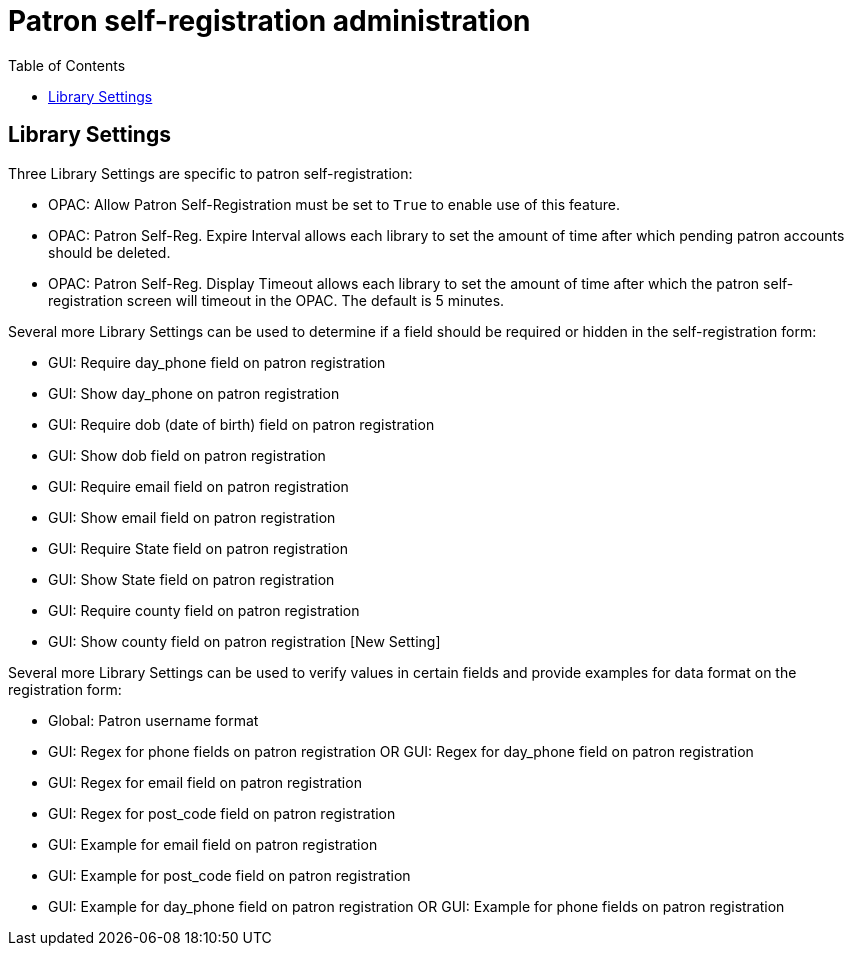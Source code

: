 = Patron self-registration administration =
:toc:

== Library Settings ==

Three Library Settings are specific to patron self-registration:

 * OPAC: Allow Patron Self-Registration must be set to `True` to enable use of this feature.

 * OPAC: Patron Self-Reg. Expire Interval allows each library to set the amount of time after which pending patron accounts should be deleted.

 * OPAC: Patron Self-Reg. Display Timeout allows each library to set the amount of time after which the patron self-registration screen will timeout in the OPAC.  The default is 5 minutes.

Several more Library Settings can be used to determine if a field should be required or hidden in the self-registration form:

 * GUI: Require day_phone field on patron registration

 * GUI: Show day_phone on patron registration

 * GUI: Require dob (date of birth) field on patron registration

 * GUI: Show dob field on patron registration

 * GUI: Require email field on patron registration

 * GUI: Show email field on patron registration

 * GUI: Require State field on patron registration

 * GUI: Show State field on patron registration

 * GUI: Require county field on patron registration

 * GUI: Show county field on patron registration  [New Setting]

Several more Library Settings can be used to verify values in certain fields and provide examples for data format on the registration form:

 * Global: Patron username format

 * GUI: Regex for phone fields on patron registration OR GUI: Regex for day_phone field on patron registration

 * GUI: Regex for email field on patron registration

 * GUI: Regex for post_code field on patron registration

 * GUI: Example for email field on patron registration

 * GUI: Example for post_code field on patron registration

 * GUI: Example for day_phone field on patron registration OR GUI: Example for phone fields on patron registration

